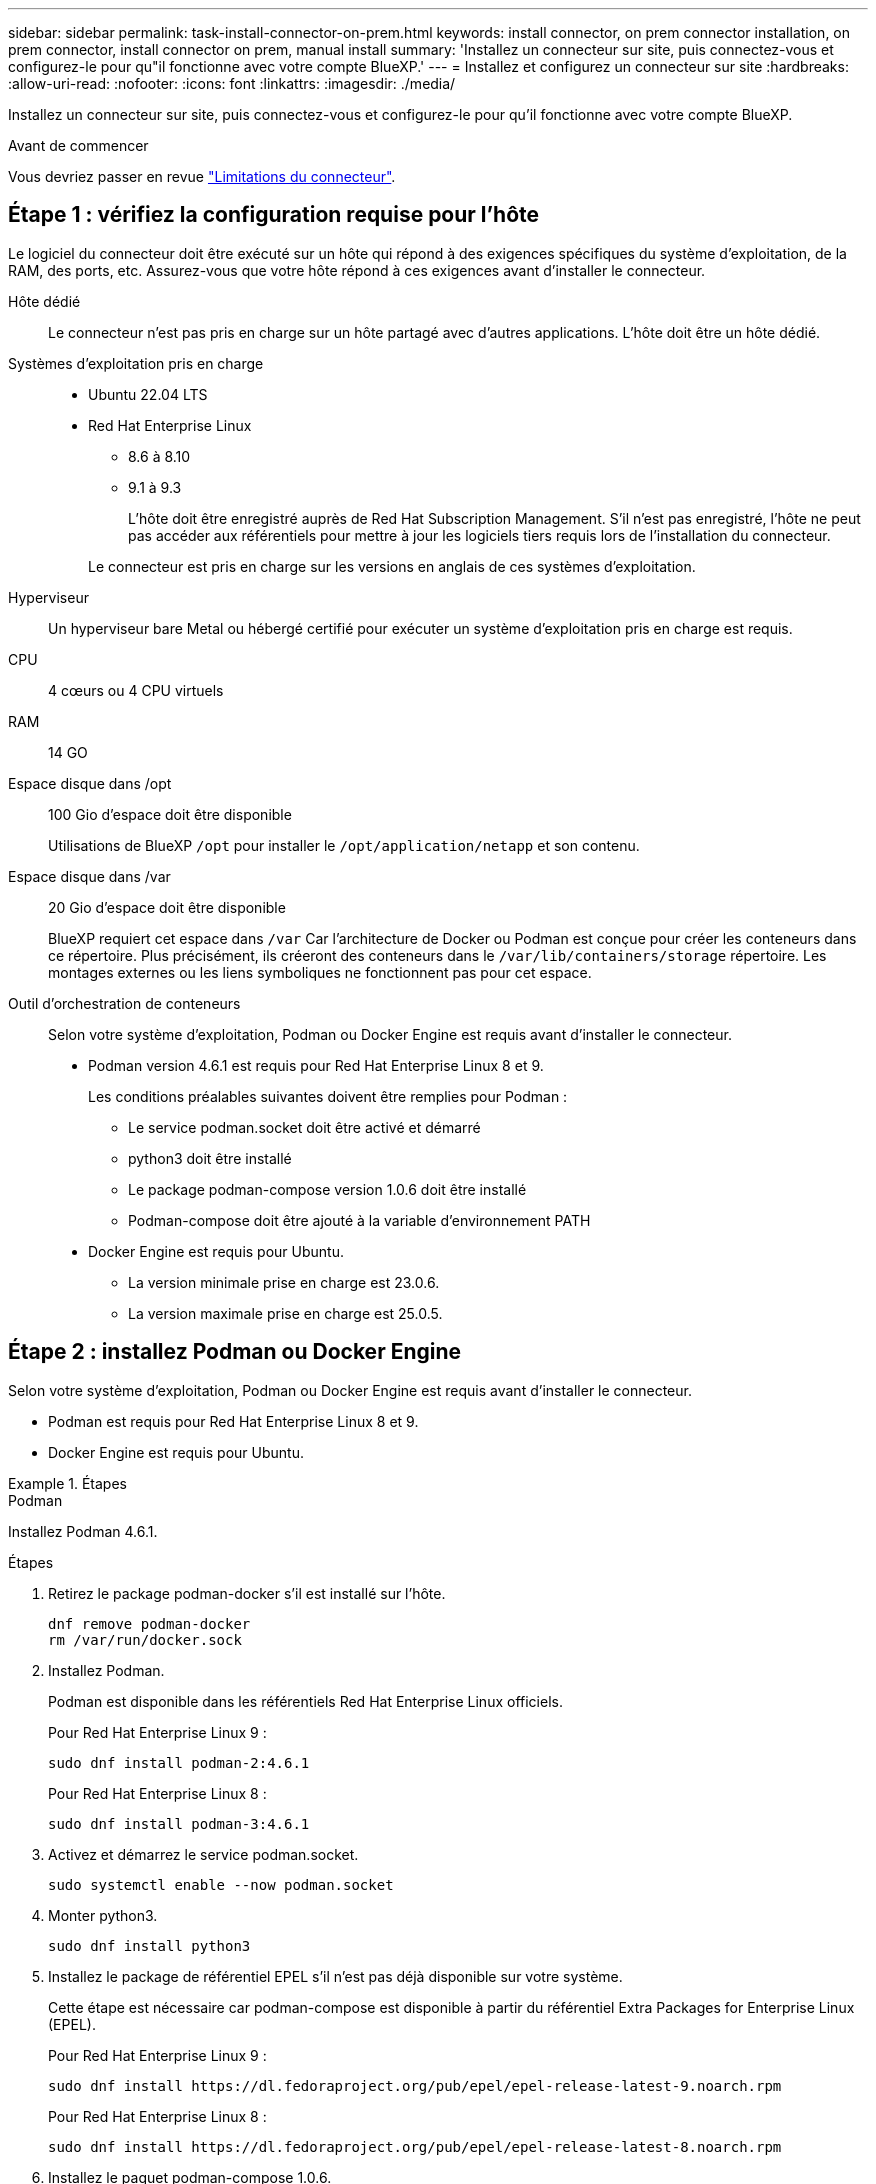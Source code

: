---
sidebar: sidebar 
permalink: task-install-connector-on-prem.html 
keywords: install connector, on prem connector installation, on prem connector, install connector on prem, manual install 
summary: 'Installez un connecteur sur site, puis connectez-vous et configurez-le pour qu"il fonctionne avec votre compte BlueXP.' 
---
= Installez et configurez un connecteur sur site
:hardbreaks:
:allow-uri-read: 
:nofooter: 
:icons: font
:linkattrs: 
:imagesdir: ./media/


[role="lead"]
Installez un connecteur sur site, puis connectez-vous et configurez-le pour qu'il fonctionne avec votre compte BlueXP.

.Avant de commencer
Vous devriez passer en revue link:reference-limitations.html["Limitations du connecteur"].



== Étape 1 : vérifiez la configuration requise pour l'hôte

Le logiciel du connecteur doit être exécuté sur un hôte qui répond à des exigences spécifiques du système d'exploitation, de la RAM, des ports, etc. Assurez-vous que votre hôte répond à ces exigences avant d'installer le connecteur.

Hôte dédié:: Le connecteur n'est pas pris en charge sur un hôte partagé avec d'autres applications. L'hôte doit être un hôte dédié.
Systèmes d'exploitation pris en charge::
+
--
* Ubuntu 22.04 LTS
* Red Hat Enterprise Linux
+
** 8.6 à 8.10
** 9.1 à 9.3
+
L'hôte doit être enregistré auprès de Red Hat Subscription Management. S'il n'est pas enregistré, l'hôte ne peut pas accéder aux référentiels pour mettre à jour les logiciels tiers requis lors de l'installation du connecteur.

+
Le connecteur est pris en charge sur les versions en anglais de ces systèmes d'exploitation.





--
Hyperviseur:: Un hyperviseur bare Metal ou hébergé certifié pour exécuter un système d'exploitation pris en charge est requis.
CPU:: 4 cœurs ou 4 CPU virtuels
RAM:: 14 GO
Espace disque dans /opt:: 100 Gio d'espace doit être disponible
+
--
Utilisations de BlueXP `/opt` pour installer le `/opt/application/netapp` et son contenu.

--
Espace disque dans /var:: 20 Gio d'espace doit être disponible
+
--
BlueXP requiert cet espace dans `/var` Car l'architecture de Docker ou Podman est conçue pour créer les conteneurs dans ce répertoire. Plus précisément, ils créeront des conteneurs dans le `/var/lib/containers/storage` répertoire. Les montages externes ou les liens symboliques ne fonctionnent pas pour cet espace.

--
Outil d'orchestration de conteneurs:: Selon votre système d'exploitation, Podman ou Docker Engine est requis avant d'installer le connecteur.
+
--
* Podman version 4.6.1 est requis pour Red Hat Enterprise Linux 8 et 9.
+
Les conditions préalables suivantes doivent être remplies pour Podman :

+
** Le service podman.socket doit être activé et démarré
** python3 doit être installé
** Le package podman-compose version 1.0.6 doit être installé
** Podman-compose doit être ajouté à la variable d'environnement PATH


* Docker Engine est requis pour Ubuntu.
+
** La version minimale prise en charge est 23.0.6.
** La version maximale prise en charge est 25.0.5.




--




== Étape 2 : installez Podman ou Docker Engine

Selon votre système d'exploitation, Podman ou Docker Engine est requis avant d'installer le connecteur.

* Podman est requis pour Red Hat Enterprise Linux 8 et 9.
* Docker Engine est requis pour Ubuntu.


.Étapes
[role="tabbed-block"]
====
.Podman
--
Installez Podman 4.6.1.

.Étapes
. Retirez le package podman-docker s'il est installé sur l'hôte.
+
[source, cli]
----
dnf remove podman-docker
rm /var/run/docker.sock
----
. Installez Podman.
+
Podman est disponible dans les référentiels Red Hat Enterprise Linux officiels.

+
Pour Red Hat Enterprise Linux 9 :

+
[source, cli]
----
sudo dnf install podman-2:4.6.1
----
+
Pour Red Hat Enterprise Linux 8 :

+
[source, cli]
----
sudo dnf install podman-3:4.6.1
----
. Activez et démarrez le service podman.socket.
+
[source, cli]
----
sudo systemctl enable --now podman.socket
----
. Monter python3.
+
[source, cli]
----
sudo dnf install python3
----
. Installez le package de référentiel EPEL s'il n'est pas déjà disponible sur votre système.
+
Cette étape est nécessaire car podman-compose est disponible à partir du référentiel Extra Packages for Enterprise Linux (EPEL).

+
Pour Red Hat Enterprise Linux 9 :

+
[source, cli]
----
sudo dnf install https://dl.fedoraproject.org/pub/epel/epel-release-latest-9.noarch.rpm
----
+
Pour Red Hat Enterprise Linux 8 :

+
[source, cli]
----
sudo dnf install https://dl.fedoraproject.org/pub/epel/epel-release-latest-8.noarch.rpm
----
. Installez le paquet podman-compose 1.0.6.
+
[source, cli]
----
sudo dnf install podman-compose-1.0.6
----
+

NOTE: À l'aide du `dnf install` La commande répond à l'exigence d'ajout de podman-compose à la variable d'environnement PATH. La commande d'installation ajoute podman-compose à /usr/bin, qui est déjà inclus dans le `secure_path` sur l'hôte.



--
.Moteur Docker
--
Installer une version de Docker Engine comprise entre 23.0.6 et 25.0.5.

.Étapes
. Installer Docker Engine.
+
https://docs.docker.com/engine/install/["Voir les instructions d'installation de Docker"^]

+
Veillez à suivre les étapes d'installation d'une version spécifique de Docker Engine. L'installation de la dernière version installe une version de Docker que BlueXP ne prend pas en charge.

. Vérifiez que Docker est activé et exécuté.
+
[source, cli]
----
sudo systemctl enable docker && sudo systemctl start docker
----


--
====


== Étape 3 : configuration du réseau

Configurez votre réseau de manière à ce que Connector puisse gérer les ressources et les processus dans votre environnement de cloud hybride. Par exemple, vous devez vous assurer que les connexions sont disponibles pour les réseaux cibles et que l'accès Internet sortant est disponible.

Connexions aux réseaux cibles:: Un connecteur nécessite une connexion réseau à l'emplacement où vous prévoyez de créer et de gérer des environnements de travail. Par exemple, le réseau sur lequel vous prévoyez de créer des systèmes Cloud Volumes ONTAP ou un système de stockage dans votre environnement sur site.


Accès Internet sortant:: L'emplacement réseau où vous déployez le connecteur doit disposer d'une connexion Internet sortante pour contacter des points finaux spécifiques.


Points finaux contactés lors de l'installation manuelle:: Lorsque vous installez manuellement le connecteur sur votre propre hôte Linux, le programme d'installation du connecteur nécessite l'accès aux URL suivantes pendant le processus d'installation :
+
--
* \https://support.netapp.com
* \https://mysupport.netapp.com
* \https://cloudmanager.cloud.netapp.com/tenancy
* \https://stream.cloudmanager.cloud.netapp.com
* \https://production-artifacts.cloudmanager.cloud.netapp.com
* \https://*.blob.core.windows.net
* \https://cloudmanagerinfraprod.azurecr.io
+
L'hôte peut essayer de mettre à jour les packages du système d'exploitation lors de l'installation. L'hôte peut contacter différents sites de mise en miroir pour ces packages OS.



--


Points d'extrémité contactés depuis le connecteur:: Le connecteur nécessite un accès Internet sortant pour contacter les terminaux suivants afin de gérer les ressources et les processus au sein de votre environnement de cloud public pour les opérations quotidiennes.
+
--
Notez que les points finaux répertoriés ci-dessous sont tous des entrées CNAME.

[cols="2a,1a"]
|===
| Terminaux | Objectif 


 a| 
Services AWS (amazonaws.com):

* CloudFormation
* Cloud de calcul élastique (EC2)
* Gestion des identités et des accès
* Service de gestion des clés (KMS)
* Service de jetons de sécurité (STS)
* Service de stockage simple (S3)

 a| 
Pour gérer les ressources dans AWS. Le terminal exact dépend de la région AWS que vous utilisez. https://docs.aws.amazon.com/general/latest/gr/rande.html["Pour plus d'informations, consultez la documentation AWS"^]



 a| 
\https://management.azure.com
\https://login.microsoftonline.com
\https://blob.core.windows.net
\https://core.windows.net
 a| 
Afin de gérer les ressources dans les régions publiques d'Azure.



 a| 
\https://management.chinacloudapi.cn
\https://login.chinacloudapi.cn
\https://blob.core.chinacloudapi.cn
\https://core.chinacloudapi.cn
 a| 
De gérer les ressources dans les régions Azure China.



 a| 
\https://www.googleapis.com/compute/v1/
\https://compute.googleapis.com/compute/v1
\https://cloudresourcemanager.googleapis.com/v1/projects
\https://www.googleapis.com/compute/beta
\https://storage.googleapis.com/storage/v1
\https://www.googleapis.com/storage/v1
\https://iam.googleapis.com/v1
\https://cloudkms.googleapis.com/v1
\https://www.googleapis.com/deploymentmanager/v2/projects
 a| 
De gérer des ressources dans Google Cloud.



 a| 
\https://support.netapp.com
\https://mysupport.netapp.com
 a| 
Pour obtenir des informations sur les licences et envoyer des messages AutoSupport au support NetApp.



 a| 
\https://*.api.bluexp.netapp.com

\https://api.bluexp.netapp.com

\https://*.cloudmanager.cloud.netapp.com

\https://cloudmanager.cloud.netapp.com

\https://netapp-cloud-account.auth0.com
 a| 
Pour fournir des fonctions et des services SaaS dans BlueXP.

Notez que le connecteur est actuellement en contact avec « cloudmanager.cloud.netapp.com", mais il commencera à contacter « api.bluexp.netapp.com" dans une prochaine version.



 a| 
\https://*.blob.core.windows.net

\https://cloudmanagerinfraprod.azurecr.io
 a| 
Pour mettre à niveau le connecteur et ses composants Docker.

|===
--


Serveur proxy:: Si votre organisation nécessite le déploiement d'un serveur proxy pour tout le trafic Internet sortant, procurez-vous les informations suivantes sur votre proxy HTTP ou HTTPS. Vous devrez fournir ces informations pendant l'installation. Notez que BlueXP ne prend pas en charge les serveurs proxy transparents.
+
--
* Adresse IP
* Informations d'identification
* Certificat HTTPS


--


Ports:: Il n'y a pas de trafic entrant vers le connecteur, sauf si vous l'initiez ou si le connecteur est utilisé comme proxy pour envoyer des messages AutoSupport de Cloud Volumes ONTAP au support NetApp.
+
--
* HTTP (80) et HTTPS (443) permettent d'accéder à l'interface utilisateur locale que vous utiliserez dans de rares circonstances.
* SSH (22) n'est nécessaire que si vous devez vous connecter à l'hôte pour le dépannage.
* Les connexions entrantes via le port 3128 sont requises si vous déployez des systèmes Cloud Volumes ONTAP dans un sous-réseau où aucune connexion Internet sortante n'est disponible.
+
Si les systèmes Cloud Volumes ONTAP ne disposent pas d'une connexion Internet sortante pour envoyer des messages AutoSupport, BlueXP les configure automatiquement pour qu'ils utilisent un serveur proxy inclus avec le connecteur. La seule condition est de s'assurer que le groupe de sécurité du connecteur autorise les connexions entrantes sur le port 3128. Vous devrez ouvrir ce port après le déploiement du connecteur.



--


Activez le protocole NTP:: Si vous prévoyez d'utiliser la classification BlueXP pour analyser vos sources de données d'entreprise, vous devez activer un service NTP (Network Time Protocol) sur le système de connecteur BlueXP et le système de classification BlueXP afin que l'heure soit synchronisée entre les systèmes. https://docs.netapp.com/us-en/bluexp-classification/concept-cloud-compliance.html["En savoir plus sur la classification BlueXP"^]




== Étape 4 : configurez les autorisations cloud

Si vous souhaitez utiliser les services BlueXP dans AWS ou Azure avec un connecteur sur site, vous devez configurer des autorisations dans votre fournisseur cloud afin de pouvoir ajouter les informations d'identification au connecteur une fois que vous l'avez installé.


TIP: Pourquoi ne pas Google Cloud ? Une fois le connecteur installé sur votre site, il ne peut pas gérer vos ressources dans Google Cloud. Le connecteur doit être installé dans Google Cloud pour gérer toutes les ressources qui y résident.

[role="tabbed-block"]
====
.AWS
--
Lorsque le connecteur est installé sur site, vous devez fournir BlueXP avec des autorisations AWS en ajoutant des clés d'accès à un utilisateur IAM qui dispose des autorisations requises.

Vous devez utiliser cette méthode d'authentification si le connecteur est installé sur site. Vous ne pouvez pas utiliser de rôle IAM.

.Étapes
. Connectez-vous à la console AWS et accédez au service IAM.
. Création d'une règle :
+
.. Sélectionnez *stratégies > Créer une stratégie*.
.. Sélectionnez *JSON* et copiez et collez le contenu du link:reference-permissions-aws.html["Politique IAM pour le connecteur"].
.. Terminez les étapes restantes pour créer la stratégie.
+
Selon les services BlueXP que vous prévoyez d'utiliser, il peut être nécessaire de créer une seconde règle.

+
Pour les régions standard, les autorisations sont réparties entre deux règles. Deux règles sont requises en raison d'une taille maximale de caractères pour les stratégies gérées dans AWS. link:reference-permissions-aws.html["En savoir plus sur les règles IAM pour le connecteur"].



. Associer les règles à un utilisateur IAM.
+
** https://docs.aws.amazon.com/IAM/latest/UserGuide/id_roles_create.html["Documentation AWS : création de rôles IAM"^]
** https://docs.aws.amazon.com/IAM/latest/UserGuide/access_policies_manage-attach-detach.html["Documentation AWS : ajout et suppression de règles IAM"^]


. Assurez-vous que l'utilisateur dispose d'une clé d'accès que vous pouvez ajouter à BlueXP après l'installation du connecteur.


.Résultat
Vous devez maintenant disposer des clés d'accès pour un utilisateur IAM qui dispose des autorisations requises. Après avoir installé le connecteur, vous devez associer ces informations d'identification au connecteur de BlueXP.

--
.Azure
--
Lorsque le connecteur est installé sur site, vous devez fournir BlueXP avec des autorisations Azure en configurant une entité de service dans Microsoft Entra ID et en obtenant les identifiants Azure requis par BlueXP.

.Créez une application Microsoft Entra pour le contrôle d'accès basé sur les rôles
. Assurez-vous que vous disposez des autorisations dans Azure pour créer une application Active Directory et attribuer l'application à un rôle.
+
Pour plus de détails, reportez-vous à https://docs.microsoft.com/en-us/azure/active-directory/develop/howto-create-service-principal-portal#required-permissions/["Documentation Microsoft Azure : autorisations requises"^]

. À partir du portail Azure, ouvrez le service *Microsoft Entra ID*.
+
image:screenshot_azure_ad.png["Affiche le service Active Directory dans Microsoft Azure."]

. Dans le menu, sélectionnez *enregistrements d'applications*.
. Sélectionnez *nouvel enregistrement*.
. Spécifiez les détails de l'application :
+
** *Nom* : saisissez un nom pour l'application.
** *Type de compte* : sélectionnez un type de compte (tout fonctionne avec BlueXP).
** *URI de redirection*: Vous pouvez laisser ce champ vide.


. Sélectionnez *Enregistrer*.
+
Vous avez créé l'application AD et le principal de service.



.Attribuez l'application à un rôle
. Création d'un rôle personnalisé :
+
Notez que vous pouvez créer un rôle personnalisé Azure à l'aide du portail Azure, d'Azure PowerShell, de l'interface de ligne de commandes Azure ou de l'API REST. La procédure suivante explique comment créer le rôle à l'aide de l'interface de ligne de commandes Azure. Si vous préférez utiliser une autre méthode, reportez-vous à la section https://learn.microsoft.com/en-us/azure/role-based-access-control/custom-roles#steps-to-create-a-custom-role["Documentation Azure"^]

+
.. Copier le contenu du link:reference-permissions-azure.html["Autorisations de rôle personnalisées pour le connecteur"] Et les enregistrer dans un fichier JSON.
.. Modifiez le fichier JSON en ajoutant des identifiants d'abonnement Azure à l'étendue assignable.
+
Vous devez ajouter l'ID de chaque abonnement Azure à partir duquel les utilisateurs créeront des systèmes Cloud Volumes ONTAP.

+
*Exemple*

+
[source, json]
----
"AssignableScopes": [
"/subscriptions/d333af45-0d07-4154-943d-c25fbzzzzzzz",
"/subscriptions/54b91999-b3e6-4599-908e-416e0zzzzzzz",
"/subscriptions/398e471c-3b42-4ae7-9b59-ce5bbzzzzzzz"
----
.. Utilisez le fichier JSON pour créer un rôle personnalisé dans Azure.
+
Les étapes suivantes expliquent comment créer le rôle à l'aide de Bash dans Azure Cloud Shell.

+
*** Démarrer https://docs.microsoft.com/en-us/azure/cloud-shell/overview["Shell cloud Azure"^] Et choisissez l'environnement Bash.
*** Téléchargez le fichier JSON.
+
image:screenshot_azure_shell_upload.png["Capture d'écran d'Azure Cloud Shell sur laquelle vous pouvez choisir de charger un fichier."]

*** Pour créer le rôle personnalisé, utilisez l'interface de ligne de commandes Azure :
+
[source, azurecli]
----
az role definition create --role-definition Connector_Policy.json
----
+
Vous devez maintenant avoir un rôle personnalisé appelé opérateur BlueXP que vous pouvez affecter à la machine virtuelle connecteur.





. Attribuez l'application au rôle :
+
.. À partir du portail Azure, ouvrez le service *abonnements*.
.. Sélectionnez l'abonnement.
.. Sélectionnez *contrôle d'accès (IAM) > Ajouter > Ajouter une affectation de rôle*.
.. Dans l'onglet *role*, sélectionnez le rôle *BlueXP Operator* et sélectionnez *Next*.
.. Dans l'onglet *membres*, procédez comme suit :
+
*** Conserver *utilisateur, groupe ou entité de service* sélectionnée.
*** Sélectionnez *Sélectionner membres*.
+
image:screenshot-azure-service-principal-role.png["Capture d'écran du portail Azure affichant l'onglet membres lors de l'ajout d'un rôle à une application."]

*** Recherchez le nom de l'application.
+
Voici un exemple :

+
image:screenshot_azure_service_principal_role.png["Une capture d'écran du portail Azure affichant le formulaire d'affectation de rôle Add dans le portail Azure."]

*** Sélectionnez l'application et sélectionnez *Sélectionner*.
*** Sélectionnez *Suivant*.


.. Sélectionnez *consulter + affecter*.
+
Le principal de service dispose désormais des autorisations Azure nécessaires pour déployer le connecteur.

+
Si vous souhaitez déployer Cloud Volumes ONTAP à partir de plusieurs abonnements Azure, vous devez lier le principal de service à chacun de ces abonnements. BlueXP vous permet de sélectionner l'abonnement que vous souhaitez utiliser lors du déploiement de Cloud Volumes ONTAP.





.Ajoutez des autorisations d'API de gestion de service Windows Azure
. Dans le service *Microsoft Entra ID*, sélectionnez *enregistrements d'applications* et sélectionnez l'application.
. Sélectionnez *autorisations API > Ajouter une autorisation*.
. Sous *Microsoft API*, sélectionnez *Azure Service Management*.
+
image:screenshot_azure_service_mgmt_apis.gif["Capture d'écran du portail Azure affichant les autorisations de l'API de gestion de services Azure."]

. Sélectionnez *accéder à Azure Service Management en tant qu'utilisateurs de l'organisation*, puis sélectionnez *Ajouter des autorisations*.
+
image:screenshot_azure_service_mgmt_apis_add.gif["Une capture d'écran du portail Azure montrant l'ajout des API de gestion de services Azure."]



.Obtenez l'ID d'application et l'ID de répertoire de l'application
. Dans le service *Microsoft Entra ID*, sélectionnez *enregistrements d'applications* et sélectionnez l'application.
. Copiez l'ID *application (client)* et l'ID *Directory (tenant)*.
+
image:screenshot_azure_app_ids.gif["Capture d'écran affichant l'ID de l'application (client) et de l'annuaire (locataire) pour une application dans Microsoft Entra IDy."]

+
Lorsque vous ajoutez le compte Azure à BlueXP, vous devez fournir l'ID d'application (client) et l'ID de répertoire (tenant) de l'application. BlueXP utilise les ID pour se connecter par programmation.



.Créez un secret client
. Ouvrez le service *Microsoft Entra ID*.
. Sélectionnez *enregistrements d'applications* et sélectionnez votre application.
. Sélectionnez *certificats et secrets > Nouveau secret client*.
. Fournissez une description du secret et une durée.
. Sélectionnez *Ajouter*.
. Copier la valeur du secret client.
+
image:screenshot_azure_client_secret.gif["Capture d'écran du portail Azure montrant un secret client pour le principal de service Microsoft Entra."]

+
BlueXP peut maintenant utiliser un code client pour s'authentifier auprès de Microsoft Entra ID.



.Résultat
Votre principal de service est maintenant configuré et vous devez avoir copié l'ID de l'application (client), l'ID du répertoire (tenant) et la valeur du secret client. Après avoir installé le connecteur, vous devez associer ces informations d'identification au connecteur de BlueXP.

--
====


== Étape 5 : installez le connecteur

Téléchargez et installez le logiciel Connector sur un hôte Linux existant sur site.

.Avant de commencer
Vous devez disposer des éléments suivants :

* Privilèges root pour installer le connecteur.
* Détails sur un serveur proxy, si un proxy est requis pour accéder à Internet à partir du connecteur.
+
Vous avez la possibilité de configurer un serveur proxy après l'installation, mais cela nécessite de redémarrer le connecteur.

+
Notez que BlueXP ne prend pas en charge les serveurs proxy transparents.

* Un certificat signé par une autorité de certification, si le serveur proxy utilise HTTPS ou si le proxy est un proxy interceptant.


.Description de la tâche
Le programme d'installation disponible sur le site du support NetApp peut être une version antérieure. Après l'installation, le connecteur se met automatiquement à jour si une nouvelle version est disponible.

.Étapes
. Si les variables système _http_proxy_ ou _https_proxy_ sont définies sur l'hôte, supprimez-les :
+
[source, cli]
----
unset http_proxy
unset https_proxy
----
+
Si vous ne supprimez pas ces variables système, l'installation échouera.

. Téléchargez le logiciel du connecteur à partir du https://mysupport.netapp.com/site/products/all/details/cloud-manager/downloads-tab["Site de support NetApp"^], Puis copiez-le sur l'hôte Linux.
+
Vous devez télécharger le programme d'installation du connecteur « en ligne » destiné à être utilisé sur votre réseau ou dans le cloud. Un programme d'installation séparé « hors ligne » est disponible pour le connecteur, mais il n'est pris en charge que pour les déploiements en mode privé.

. Attribuez des autorisations pour exécuter le script.
+
[source, cli]
----
chmod +x BlueXP-Connector-Cloud-<version>
----
+
Où <version> est la version du connecteur que vous avez téléchargé.

. Exécutez le script d'installation.
+
[source, cli]
----
 ./BlueXP-Connector-Cloud-<version> --proxy <HTTP or HTTPS proxy server> --cacert <path and file name of a CA-signed certificate>
----
+
Les paramètres --proxy et --cacert sont facultatifs. Si vous disposez d'un serveur proxy, vous devez entrer les paramètres comme indiqué. Le programme d'installation ne vous invite pas à fournir des informations sur un proxy.

+
Voici un exemple de commande utilisant les deux paramètres facultatifs :

+
[source, cli]
----
 ./BlueXP-Connector-Cloud-v3.9.40--proxy https://user:password@10.0.0.30:8080/ --cacert /tmp/cacert/certificate.cer
----
+
--proxy configure le connecteur pour utiliser un serveur proxy HTTP ou HTTPS à l'aide de l'un des formats suivants :

+
** \http://address:port
** \http://user-name:password@address:port
** \http://domain-name%92user-name:password@address:port
** \https://address:port
** \https://user-name:password@address:port
** \https://domain-name%92user-name:password@address:port
+
Notez ce qui suit :

+
*** L'utilisateur peut être un utilisateur local ou un utilisateur de domaine.
*** Pour un utilisateur de domaine, vous devez utiliser le code ASCII pour un \ comme indiqué ci-dessus.
*** BlueXP ne prend pas en charge les noms d'utilisateur ou les mots de passe qui incluent le caractère @.
*** Si le mot de passe inclut l'un des caractères spéciaux suivants, vous devez échapper à ce caractère spécial en le préajoutant avec une barre oblique inverse : & ou !
+
Par exemple :

+
\http://bxpproxyuser:netapp1\!@address:3128





+
--cacert spécifie un certificat signé par une autorité de certification à utiliser pour l'accès HTTPS entre le connecteur et le serveur proxy. Ce paramètre est requis uniquement si vous spécifiez un serveur proxy HTTPS ou si le proxy est un proxy interceptant.



.Résultat
Le connecteur est maintenant installé. À la fin de l'installation, le service connecteur (ocm) redémarre deux fois si vous avez spécifié un serveur proxy.



== Étape 6 : configurer le connecteur

Inscrivez-vous ou connectez-vous, puis configurez le connecteur pour qu'il fonctionne avec votre compte BlueXP.

.Étapes
. Ouvrez un navigateur Web et entrez l'URL suivante :
+
https://_ipaddress_[]

+
_Ipaddress_ peut être localhost, une adresse IP privée ou une adresse IP publique, selon la configuration de l'hôte. Par exemple, si le connecteur est dans le Cloud public sans adresse IP publique, vous devez entrer une adresse IP privée à partir d'un hôte qui a une connexion à l'hôte du connecteur.

. S'inscrire ou se connecter.
. Une fois connecté, configurez BlueXP :
+
.. Spécifiez le compte BlueXP à associer au connecteur.
.. Entrez un nom pour le système.
.. Sous *exécutez-vous dans un environnement sécurisé ?* maintenez le mode restreint désactivé.
+
Vous devez désactiver le mode restreint, car ces étapes décrivent l'utilisation de BlueXP en mode standard. (En outre, le mode restreint n'est pas pris en charge lorsque le connecteur est installé sur site.)

.. Sélectionnez *commençons*.




.Résultat
BlueXP est maintenant configuré avec le connecteur que vous venez d'installer.



== Étape 7 : fournissez des autorisations à BlueXP

Une fois que vous avez installé et configuré le connecteur, ajoutez vos identifiants cloud afin que BlueXP dispose des autorisations requises pour effectuer des actions dans AWS ou Azure.

[role="tabbed-block"]
====
.AWS
--
.Avant de commencer
Si vous venez de créer ces identifiants dans AWS, leur utilisation peut prendre quelques minutes. Attendez quelques minutes avant d'ajouter les informations d'identification à BlueXP.

.Étapes
. Dans le coin supérieur droit de la console BlueXP, sélectionnez l'icône Paramètres, puis sélectionnez *informations d'identification*.
+
image:screenshot_settings_icon.gif["Capture d'écran affichant l'icône Paramètres dans le coin supérieur droit de la console BlueXP."]

. Sélectionnez *Ajouter des informations d'identification* et suivez les étapes de l'assistant.
+
.. *Emplacement des informations d'identification* : sélectionnez *Amazon Web Services > connecteur*.
.. *Définir les informations d'identification* : saisissez une clé d'accès AWS et une clé secrète.
.. *Abonnement Marketplace* : associez un abonnement Marketplace à ces identifiants en vous abonnant maintenant ou en sélectionnant un abonnement existant.
.. *Révision* : confirmez les détails des nouvelles informations d'identification et sélectionnez *Ajouter*.




.Résultat
BlueXP dispose désormais des autorisations dont il a besoin pour effectuer des actions dans AWS en votre nom.

Vous pouvez maintenant accéder au https://console.bluexp.netapp.com["Console BlueXP"^] Pour commencer à utiliser le connecteur avec BlueXP.

--
.Azure
--
.Avant de commencer
Si vous venez de créer ces identifiants dans Azure, leur mise à disposition peut prendre quelques minutes. Attendez quelques minutes avant d'ajouter les informations d'identification à BlueXP.

.Étapes
. Dans le coin supérieur droit de la console BlueXP, sélectionnez l'icône Paramètres, puis sélectionnez *informations d'identification*.
+
image:screenshot_settings_icon.gif["Capture d'écran affichant l'icône Paramètres dans le coin supérieur droit de la console BlueXP."]

. Sélectionnez *Ajouter des informations d'identification* et suivez les étapes de l'assistant.
+
.. *Emplacement des informations d'identification* : sélectionnez *Microsoft Azure > connecteur*.
.. *Définir les informations d'identification* : saisissez les informations relatives à l'entité de service Microsoft Entra qui accorde les autorisations requises :
+
*** ID de l'application (client)
*** ID du répertoire (locataire)
*** Secret client


.. *Abonnement Marketplace* : associez un abonnement Marketplace à ces identifiants en vous abonnant maintenant ou en sélectionnant un abonnement existant.
.. *Révision* : confirmez les détails des nouvelles informations d'identification et sélectionnez *Ajouter*.




.Résultat
BlueXP dispose désormais des autorisations dont il a besoin pour effectuer des actions dans Azure en votre nom. Vous pouvez maintenant accéder au https://console.bluexp.netapp.com["Console BlueXP"^] Pour commencer à utiliser le connecteur avec BlueXP.

--
====